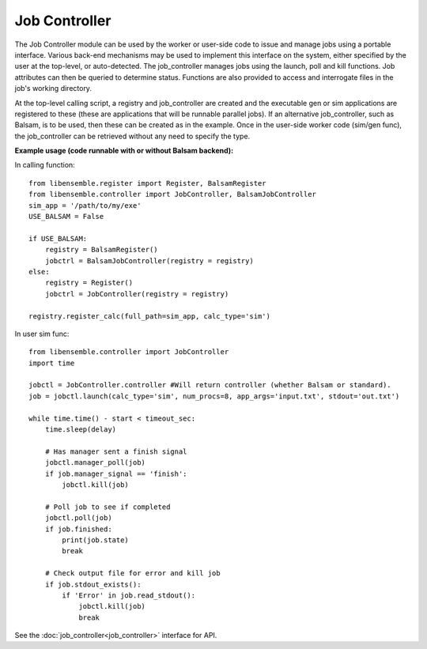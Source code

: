 ==============
Job Controller
==============

The Job Controller module can be used by the worker or user-side code to issue and manage jobs using a portable interface. Various back-end mechanisms may be used to implement this interface on the system, either specified by the user at the top-level, or auto-detected. The job_controller manages jobs using the launch, poll and kill functions. Job attributes can then be queried to determine status. Functions are also provided to access and interrogate files in the job's working directory.

At the top-level calling script, a registry and job_controller are created and the executable gen or sim applications are registered to these (these are applications that will be runnable parallel jobs). If an alternative job_controller, such as Balsam, is to be used, then these can be created as in the example. Once in the user-side worker code (sim/gen func), the job_controller can be retrieved without any need to specify the type.

**Example usage (code runnable with or without Balsam backend):**

In calling function::

    from libensemble.register import Register, BalsamRegister
    from libensemble.controller import JobController, BalsamJobController  
    sim_app = '/path/to/my/exe'
    USE_BALSAM = False
    
    if USE_BALSAM:
        registry = BalsamRegister()
        jobctrl = BalsamJobController(registry = registry)    
    else:
        registry = Register()
        jobctrl = JobController(registry = registry)    
        
    registry.register_calc(full_path=sim_app, calc_type='sim')
    
In user sim func::

    from libensemble.controller import JobController
    import time
    
    jobctl = JobController.controller #Will return controller (whether Balsam or standard).
    job = jobctl.launch(calc_type='sim', num_procs=8, app_args='input.txt', stdout='out.txt') 
    
    while time.time() - start < timeout_sec:
        time.sleep(delay)
        
        # Has manager sent a finish signal
        jobctl.manager_poll(job)
        if job.manager_signal == 'finish':
            jobctl.kill(job)        
        
        # Poll job to see if completed
        jobctl.poll(job)
        if job.finished:
            print(job.state)
            break
            
        # Check output file for error and kill job
        if job.stdout_exists():
            if 'Error' in job.read_stdout():
                jobctl.kill(job)
                break

See the :doc:`job_controller<job_controller>` interface for API.  
